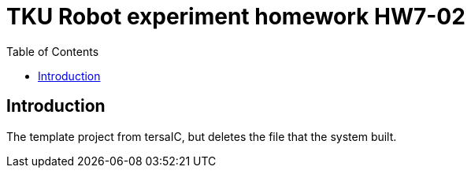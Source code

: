 = TKU Robot experiment homework HW7-02
:experimental:
:toc: left

==  Introduction

The template project from tersaIC, but deletes the file that the system built.
